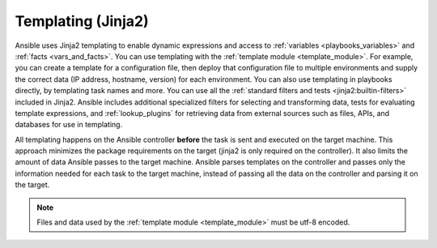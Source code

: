 .. _playbooks_templating:

*******************
Templating (Jinja2)
*******************

Ansible uses Jinja2 templating to enable dynamic expressions and access to :ref:`variables <playbooks_variables>` and :ref:`facts <vars_and_facts>`.
You can use templating with the :ref:`template module <template_module>`.
For example, you can create a template for a configuration file, then deploy that configuration file to multiple environments and supply the correct data (IP address, hostname, version) for each environment.
You can also use templating in playbooks directly, by templating task names and more.
You can use all the :ref:`standard filters and tests <jinja2:builtin-filters>` included in Jinja2.
Ansible includes additional specialized filters for selecting and transforming data, tests for evaluating template expressions, and :ref:`lookup_plugins` for retrieving data from external sources such as files, APIs, and databases for use in templating.

All templating happens on the Ansible controller **before** the task is sent and executed on the target machine.
This approach minimizes the package requirements on the target (jinja2 is only required on the controller).
It also limits the amount of data Ansible passes to the target machine.
Ansible parses templates on the controller and passes only the information needed for each task to the target machine, instead of passing all the data on the controller and parsing it on the target.

.. note::

   Files and data used by the :ref:`template module <template_module>` must be utf-8 encoded.

.. seealso::

   :ref:`playbooks_intro`
       An introduction to playbooks
   :ref:`playbook_tips`
       Tips and tricks for playbooks
   `Jinja2 Docs <https://jinja.palletsprojects.com/en/latest/templates/>`_
      Jinja2 documentation, includes the syntax and semantics of the templates
   `User Mailing List <https://groups.google.com/group/ansible-devel>`_
       Have a question?  Stop by the Google group!
   :ref:`communication_irc`
       How to join Ansible chat channels
